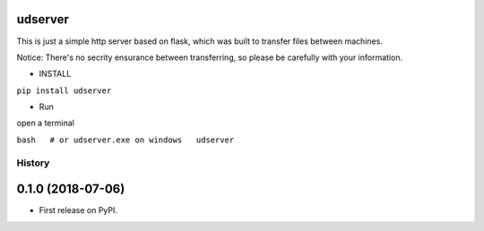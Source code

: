 udserver
--------

This is just a simple http server based on flask, which was built to
transfer files between machines.

Notice: There's no secrity ensurance between transferring, so please be
carefully with your information.

-  INSTALL

``pip install udserver``

-  Run

open a terminal

``bash   # or udserver.exe on windows   udserver``


=======
History
=======

0.1.0 (2018-07-06)
------------------

* First release on PyPI.


